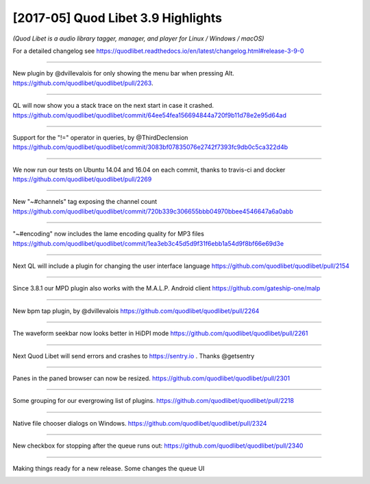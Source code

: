 [2017-05] Quod Libet 3.9 Highlights
===================================

*(Quod Libet is a audio library tagger, manager, and player for Linux / Windows / macOS)*

For a detailed changelog see
https://quodlibet.readthedocs.io/en/latest/changelog.html#release-3-9-0


----

New plugin by @dvillevalois for only showing the menu bar when pressing Alt.
`https://github.com/quodlibet/quodlibet/pull/2263 <https://github.com/quodlibet/quodlibet/pull/2263>`__.

.. raw:: html

     <video controls loop="loop">
      <source src="../../_static/2017-02-28_11.03.50-836532357926645760-gif-video-1.mp4" type="video/mp4">
    </video> 

----

QL will now show you a stack trace on the next start in case it crashed.
`https://github.com/quodlibet/quodlibet/commit/64ee54fea156694844a720f9b11d78e2e95d64ad
<https://github.com/quodlibet/quodlibet/commit/64ee54fea156694844a720f9b11d78e2e95d64ad>`__

.. image:: media/2017-02-28_11.10.28-836534027096109056-1.jpg

----

Support for the "!=" operator in queries, by @ThirdDeclension
`https://github.com/quodlibet/quodlibet/commit/3083bf07835076e2742f7393fc9db0c5ca322d4b
<https://github.com/quodlibet/quodlibet/commit/3083bf07835076e2742f7393fc9db0c5ca322d4b>`__

.. image:: media/2017-03-01_09.14.35-836867252775419904-1.jpg

----

We now run our tests on Ubuntu 14.04 and 16.04 on each commit, thanks to
travis-ci and docker `https://github.com/quodlibet/quodlibet/pull/2269
<https://github.com/quodlibet/quodlibet/pull/2269>`__

.. image:: media/2017-03-01_09.39.35-836873542989934592-1.jpg

----

New "~#channels" tag exposing the channel count
`https://github.com/quodlibet/quodlibet/commit/720b339c306655bbb04970bbee4546647a6a0abb
<https://github.com/quodlibet/quodlibet/commit/720b339c306655bbb04970bbee4546647a6a0abb>`__

.. image:: media/2017-03-01_09.46.12-836875206622838785-1.jpg

----

"~#encoding" now includes the lame encoding quality for MP3 files
`https://github.com/quodlibet/quodlibet/commit/1ea3eb3c45d5d9f31f6ebb1a54d9f8bf66e69d3e
<https://github.com/quodlibet/quodlibet/commit/1ea3eb3c45d5d9f31f6ebb1a54d9f8bf66e69d3e>`__

.. image:: media/2017-03-01_09.51.47-836876611840536578-1.jpg

----

Next QL will include a plugin for changing the user interface language
`https://github.com/quodlibet/quodlibet/pull/2154
<https://github.com/quodlibet/quodlibet/pull/2154>`__

.. raw:: html

     <video controls loop="loop">
      <source src="../../_static/2017-03-01_09.57.21-836878012431888384-gif-video-1.mp4" type="video/mp4">
    </video> 

----

Since 3.8.1 our MPD plugin also works with the M.A.L.P. Android client
`https://github.com/gateship-one/malp
<https://github.com/gateship-one/malp>`__

.. image:: media/2017-03-01_10.11.03-836881461039022080-1.jpg

----



New bpm tap plugin, by @dvillevalois
`https://github.com/quodlibet/quodlibet/pull/2264
<https://github.com/quodlibet/quodlibet/pull/2264>`__

.. raw:: html

     <video controls loop="loop">
      <source src="../../_static/2017-03-01_10.21.07-836883996348977153-gif-video-1.mp4" type="video/mp4">
    </video> 

----

The waveform seekbar now looks better in HiDPI mode
`https://github.com/quodlibet/quodlibet/pull/2261
<https://github.com/quodlibet/quodlibet/pull/2261>`__

.. image:: media/2017-03-01_19.40.47-837024840976633864-1.jpg

----

Next Quod Libet will send errors and crashes to https://sentry.io . Thanks
@getsentry

.. image:: media/2017-03-11_16.11.24-840596023802232833-1.jpg

----

Panes in the paned browser can now be resized.
`https://github.com/quodlibet/quodlibet/pull/2301
<https://github.com/quodlibet/quodlibet/pull/2301>`__

.. raw:: html

     <video controls loop="loop">
      <source src="../../_static/2017-03-14_15.55.47-841679257101316097-gif-video-1.mp4" type="video/mp4">
    </video> 

----

Some grouping for our evergrowing list of plugins.
`https://github.com/quodlibet/quodlibet/pull/2218
<https://github.com/quodlibet/quodlibet/pull/2218>`__

.. raw:: html

     <video controls loop="loop">
      <source src="../../_static/2017-03-17_19.16.58-842817051643252737-gif-video-1.mp4" type="video/mp4">
    </video> 

----

Native file chooser dialogs on Windows.
`https://github.com/quodlibet/quodlibet/pull/2324
<https://github.com/quodlibet/quodlibet/pull/2324>`__

.. image:: media/2017-03-17_19.23.59-842818817101381632-1.jpg

----

New checkbox for stopping after the queue runs out:
`https://github.com/quodlibet/quodlibet/pull/2340
<https://github.com/quodlibet/quodlibet/pull/2340>`__

.. image:: media/2017-04-19_13.45.19-854692386966048768-1.jpg

----

Making things ready for a new release. Some changes the queue UI

.. image:: media/2017-05-14_05.28.14-863626989252509696-1.jpg
